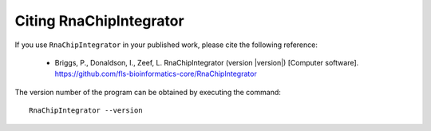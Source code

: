 .. _citing:

Citing RnaChipIntegrator
========================

If you use ``RnaChipIntegrator`` in your published work, please cite
the following reference:

 * Briggs, P., Donaldson, I., Zeef, L. RnaChipIntegrator (version
   |version|) [Computer software].
   https://github.com/fls-bioinformatics-core/RnaChipIntegrator

The version number of the program can be obtained by executing the
command:

::

    RnaChipIntegrator --version

